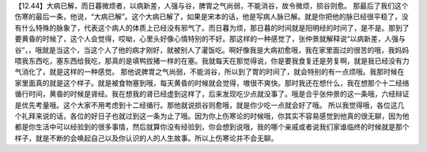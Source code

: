 【12.44】大病已解，而日暮微烦者，以病新差，人强与谷，脾胃之气尚弱，不能消谷，故令微烦，损谷则愈。
那最后了我们这个伤寒的最后一条，他说，“大病已解”。这个大病已解了，如果是宋本的话，他是写病人脉已解。就是你把他的脉已经很平稳了，没有什么特殊的脉象了，代表这个病人的体质上已经没有邪气了。而日暮为烦，那日暮的时间就是阳明经的时间了，是不是。那到了要黄昏的时候了，这个人会觉得，哎呦，心里头好像心情特别的不好。那这样的一种感觉了，张仲景就解释说“以病新差，人强与谷”，，哦就是当这个，当这个人了他的病才刚好，就被别人了灌饭吃。啊好像我是大病初愈哦，我在家里面过的很苦的哦，我妈妈喂我东西吃，塞东西给我吃，那真的是填鸭拔猪一样的在塞。我就每天在那觉得说，你是要我食复还是劳复啊，就是我已经没有力气消化了，就是这样的一种感觉。
那他说脾胃之气尚弱，不能消谷，所以到了胃的时间了，就会特别的有一点烦哦。我那时候在家里面真的就是这个样子。就是被食物塞到哦，每天黄昏的时候就会觉得，嗷很不爽快。那时我还在想什么，我在想那个十二经络循行时间，黄昏的时候是肾经。我在想我的肾已经虚到这样了，后来发现吃少点就没事了。哦是合乎张仲景的这一条哦，六经辩证是优先考量哦。这个大家不用考虑到十二经循行。那他就说损谷则愈哦，就是你少吃一点就会好了哦。
所以我觉得哦，各位这几个礼拜来说的话，各位的好日子也就过到这一条为止了哦。因为你上伤寒论的时候哦，你其实不容易感觉到他真的很无聊，因为他都是你生活中可以经验到的很多事情，然后就算你没有经验到，你会想到说哦，我的哪个亲戚或者说我们家谁临终的时候就是那个样子，就是不断的会唤起自己以及你认识的人的人生故事。所以上伤寒论并不会无聊。
